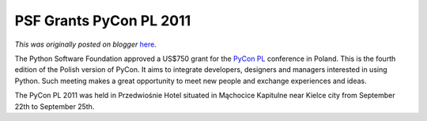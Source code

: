 .. post:: 2011-09-26
   :tags: post, legacy-blogger
   :author: Python Software Foundation
   :category: Legacy
   :location: World
   :language: en

PSF Grants PyCon PL 2011
========================

*This was originally posted on blogger* `here <https://pyfound.blogspot.com/2011/09/psf-grants-pycon-pl-2011.html>`_.

The Python Software Foundation approved a US$750 grant for the `PyCon
PL <http://pl.pycon.org/2011/en/>`_ conference in Poland. This is the fourth
edition of the Polish version of PyCon. It aims to integrate developers,
designers and managers interested in using Python. Such meeting makes a great
opportunity to meet new people and exchange experiences and ideas.

The PyCon PL 2011 was held in Przedwiośnie Hotel situated in Mąchocice
Kapitulne near Kielce city from September 22th to September 25th.


